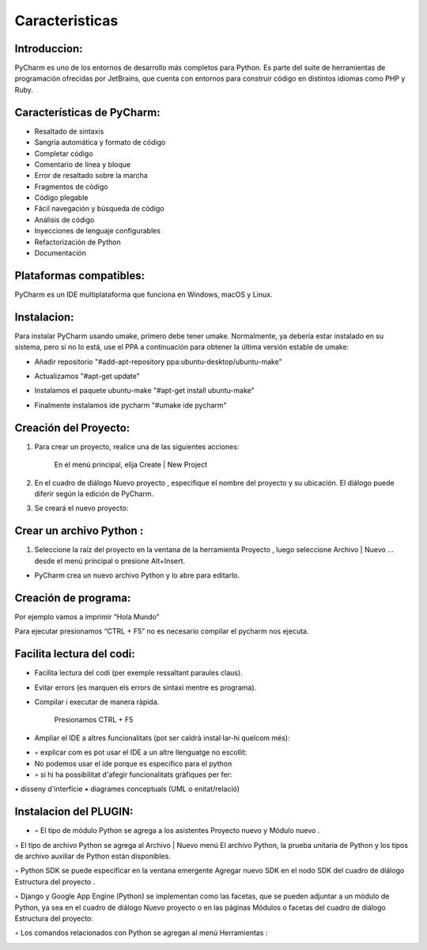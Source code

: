 Caracteristicas
###############

Introduccion:
*************
PyCharm es uno de los entornos de desarrollo más completos para Python. Es parte del suite de herramientas de programación ofrecidas por JetBrains, que cuenta con entornos para construir código en distintos idiomas como PHP y Ruby.

Características de PyCharm:
***************************

* Resaltado de sintaxis
* Sangría automática y formato de código
* Completar código
* Comentario de línea y bloque
* Error de resaltado sobre la marcha
* Fragmentos de código
* Código plegable
* Fácil navegación y búsqueda de código
* Análisis de código
* Inyecciones de lenguaje configurables
* Refactorización de Python
* Documentación


Plataformas compatibles: 
************************
PyCharm es un IDE multiplataforma que funciona en Windows, macOS y Linux. 


Instalacion:
************
Para instalar PyCharm usando umake, primero debe tener umake. Normalmente, ya debería estar instalado en su sistema, pero si no lo está, use el PPA a continuación para obtener la última versión estable de umake:

* Añadir repositorio "#add-apt-repository ppa:ubuntu-desktop/ubuntu-make"

.. image:: 1.jpg
	:width: 400

* Actualizamos "#apt-get update"

.. image:: 2.jpg
	:width: 400

* Instalamos el paquete ubuntu-make "#apt-get install ubuntu-make"

.. image:: 3.jpg
	:width: 400

 
* Finalmente instalamos ide pycharm "#umake ide pycharm" 
.. image:: 4.jpg
	:width: 400


Creación del Proyecto:
**********************

1. Para crear un proyecto, realice una de las siguientes acciones:

 	En el menú principal, elija Create | New Project 

.. image:: 5.jpg
	:width: 400


2. En el cuadro de diálogo Nuevo proyecto , especifique el nombre del proyecto y su ubicación. El diálogo puede diferir según la edición de PyCharm.
	
.. image:: 7.jpg
	:width: 400	

3. Se creará el nuevo proyecto:
	
.. image:: 8.jpg
	:width: 400	


Crear un archivo Python :
*************************

1. Seleccione la raíz del proyecto en la ventana de la herramienta Proyecto , luego seleccione Archivo | Nuevo ... desde el menú principal o presione Alt+Insert.

.. image:: 9.jpg
 	:width: 400	


	
* PyCharm crea un nuevo archivo Python y lo abre para editarlo.
	
.. image:: 10.jpg
	:width: 400

Creación de programa:
*********************

Por ejemplo vamos a imprimir “Hola Mundo”

Para ejecutar presionamos “CTRL + F5” no es necesario compilar el pycharm nos ejecuta. 

.. image:: 11.jpg
	:width: 400


Facilita lectura del codi:
**************************
* Facilita lectura del codi (per exemple ressaltant paraules claus).


.. image:: 12.jpg
	:width: 400

* Evitar errors (es marquen els errors de sintaxi mentre es programa).

.. image:: 13.jpg
	:width: 400

* Compilar i executar de manera ràpida.
	
	Presionamos CTRL + F5


.. image:: 14.jpg
	:width: 400

• Ampliar el IDE a altres funcionalitats (pot ser caldrà instal·lar-hi quelcom més):
* ◦ explicar com es pot usar el IDE a un altre llenguatge no escollit:
* No podemos usar el ide porque es especifico para el python	
* ◦ si hi ha possibilitat d'afegir funcionalitats gràfiques per fer:
▪ disseny d'interfície
▪ diagrames conceptuals (UML o enitat/relació)


Instalacion del PLUGIN:
***********************

* ◦ El tipo de módulo Python se agrega a los asistentes Proyecto nuevo y Módulo nuevo .

.. image:: p1.jpg
	:width: 400

◦ El tipo de archivo Python se agrega al Archivo | Nuevo menú El archivo Python, la prueba unitaria de Python y los tipos de archivo auxiliar de Python están disponibles.

.. image:: p2.jpg
	:width: 400

◦ Python SDK se puede especificar en la ventana emergente Agregar nuevo SDK en el nodo SDK del cuadro de diálogo Estructura del proyecto .

	
.. image:: p3.jpg
	:width: 400

◦ Django y Google App Engine (Python) se implementan como las facetas, que se pueden adjuntar a un módulo de Python, ya sea en el cuadro de diálogo Nuevo proyecto o en las páginas Módulos o facetas del cuadro de diálogo Estructura del proyecto:
	

.. image:: p4.jpg
	:width: 400        


.. image:: p5.jpg
	:width: 400


◦ Los comandos relacionados con Python se agregan al menú Herramientas :


.. image:: p6.jpg
	:width: 400
	
	

